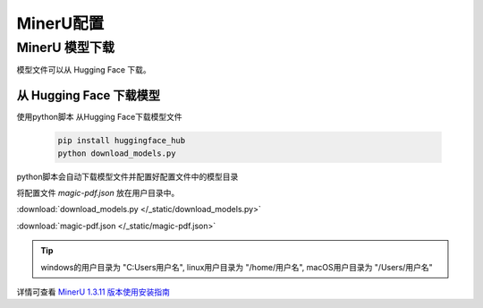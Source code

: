 .. _installation:

MinerU配置
=============


.. _MinerU_installation:
MinerU 模型下载
--------------------------------

模型文件可以从 Hugging Face 下载。

从 Hugging Face 下载模型
^^^^^^^^^^^^^^^^^^^^^^^^^^^^^^^^^^^^

使用python脚本 从Hugging Face下载模型文件

    .. code-block:: bash
        
        pip install huggingface_hub
        python download_models.py

python脚本会自动下载模型文件并配置好配置文件中的模型目录

将配置文件 `magic-pdf.json` 放在用户目录中。

:download:`download_models.py </_static/download_models.py>`

:download:`magic-pdf.json </_static/magic-pdf.json>`

.. tip::
    
    windows的用户目录为 "C:\Users\用户名", linux用户目录为 "/home/用户名", macOS用户目录为 "/Users/用户名"

详情可查看 `MinerU 1.3.11 版本使用安装指南 <https://github.com/opendatalab/MinerU/tree/release-1.3.11#quick-start>`_ 